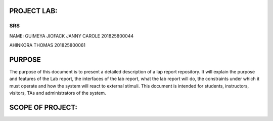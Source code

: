 PROJECT LAB:
============

SRS
---

NAME: GUIMEYA JIOFACK JANNY CAROLE 201825800044

AHINKORA THOMAS  201825800061

PURPOSE
=======

The purpose of this document is to present a detailed description of a lap report
repository. It will explain the purpose and features of the Lab report, the interfaces of the lab report, what the lab report will do, the constraints under which it must operate and how the system will react to external stimuli. This document is intended for students, instructors, visitors, TAs and administrators of the system.


SCOPE OF PROJECT:
=================




.. image:: img/activity_diagram.png